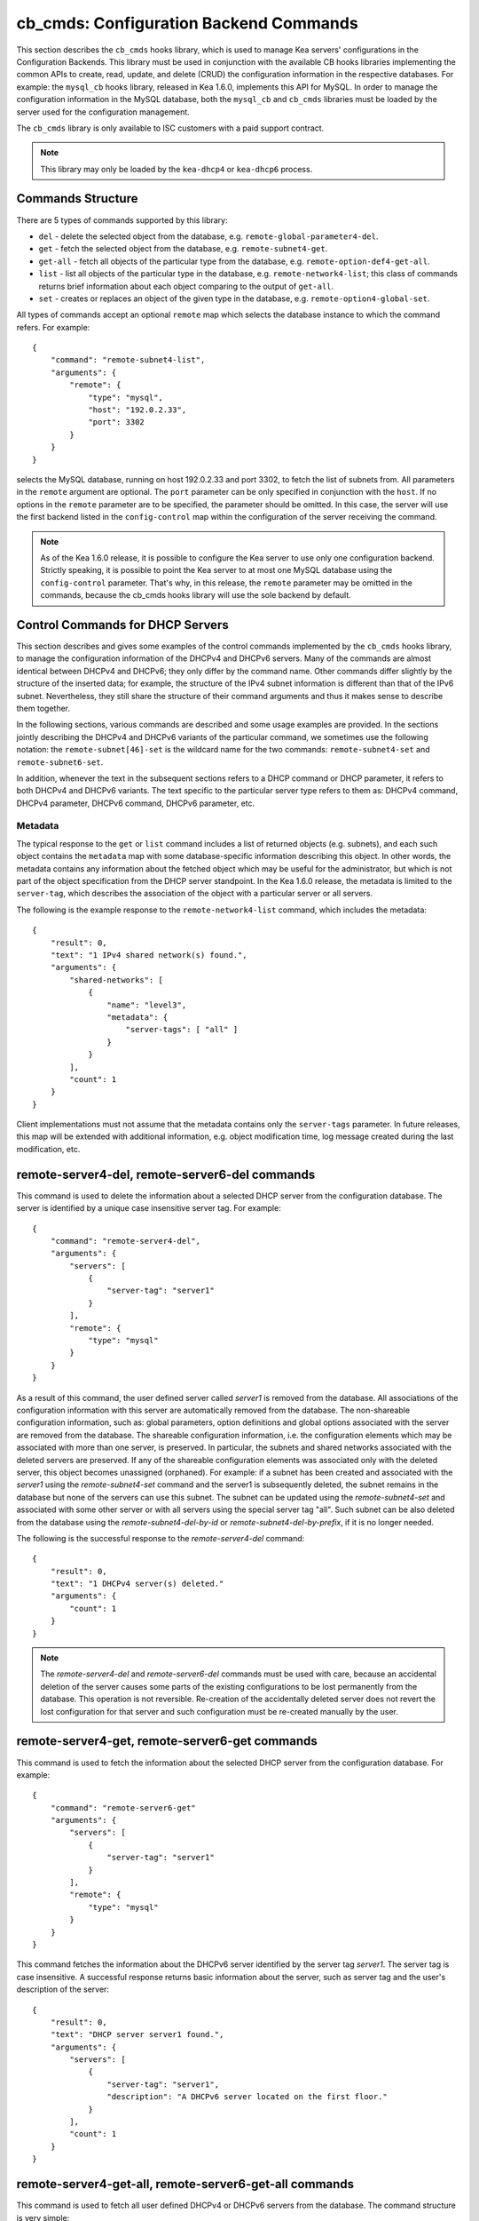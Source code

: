 .. _cb-cmds-library:

cb_cmds: Configuration Backend Commands
=======================================

This section describes the ``cb_cmds`` hooks library, which is used to
manage Kea servers' configurations in the Configuration Backends. This
library must be used in conjunction with the available CB hooks libraries
implementing the common APIs to create, read, update, and delete (CRUD)
the configuration information in the respective databases. For example:
the ``mysql_cb`` hooks library, released in Kea 1.6.0, implements this
API for MySQL. In order to manage the configuration information in the
MySQL database, both the ``mysql_cb`` and ``cb_cmds`` libraries must be
loaded by the server used for the configuration management.

The ``cb_cmds`` library is only available to ISC customers with a paid
support contract.

.. note::

   This library may only be loaded by the ``kea-dhcp4`` or
   ``kea-dhcp6`` process.

Commands Structure
------------------

There are 5 types of commands supported by this library:

-  ``del`` - delete the selected object from the database, e.g.
   ``remote-global-parameter4-del``.

-  ``get`` - fetch the selected object from the database, e.g.
   ``remote-subnet4-get``.

-  ``get-all`` - fetch all objects of the particular type from the
   database, e.g. ``remote-option-def4-get-all``.

-  ``list`` - list all objects of the particular type in the database,
   e.g. ``remote-network4-list``; this class of commands returns brief
   information about each object comparing to the output of ``get-all``.

-  ``set`` - creates or replaces an object of the given type in the
   database, e.g. ``remote-option4-global-set``.

All types of commands accept an optional ``remote`` map which selects the
database instance to which the command refers. For example:

::

   {
       "command": "remote-subnet4-list",
       "arguments": {
           "remote": {
               "type": "mysql",
               "host": "192.0.2.33",
               "port": 3302
           }
       }
   }

selects the MySQL database, running on host 192.0.2.33 and port 3302, to
fetch the list of subnets from. All parameters in the ``remote`` argument are
optional. The ``port`` parameter can be only specified in conjunction
with the ``host``. If no options in the ``remote`` parameter are to
be specified, the parameter should be omitted. In this case, the server
will use the first backend listed in the ``config-control`` map within
the configuration of the server receiving the command.

.. note::

   As of the Kea 1.6.0 release, it is possible to configure the Kea server
   to use only one configuration backend. Strictly speaking, it is
   possible to point the Kea server to at most one MySQL database using the
   ``config-control`` parameter. That's why, in this release, the
   ``remote`` parameter may be omitted in the commands, because the
   cb_cmds hooks library will use the sole backend by default.

.. _cb-cmds-dhcp:

Control Commands for DHCP Servers
---------------------------------

This section describes and gives some examples of the control commands
implemented by the ``cb_cmds`` hooks library, to manage the
configuration information of the DHCPv4 and DHCPv6 servers. Many of the
commands are almost identical between DHCPv4 and DHCPv6; they only
differ by the command name. Other commands differ slightly by the
structure of the inserted data; for example, the structure of the IPv4 subnet
information is different than that of the IPv6 subnet.
Nevertheless, they still share the structure of their command arguments
and thus it makes sense to describe them together.

In the following sections, various commands are described and some usage
examples are provided. In the sections jointly describing the DHCPv4 and
DHCPv6 variants of the particular command, we sometimes use the following
notation: the ``remote-subnet[46]-set`` is the wildcard name for the
two commands: ``remote-subnet4-set`` and ``remote-subnet6-set``.

In addition, whenever the text in the subsequent sections refers to a
DHCP command or DHCP parameter, it refers to both DHCPv4 and DHCPv6
variants. The text specific to the particular server type refers to them
as: DHCPv4 command, DHCPv4 parameter, DHCPv6 command, DHCPv6 parameter,
etc.

.. _cb-cmds-metadata:

Metadata
~~~~~~~~

The typical response to the ``get`` or ``list`` command includes a list
of returned objects (e.g. subnets), and each such object contains the
``metadata`` map with some database-specific information describing this
object. In other words, the metadata contains any information about the
fetched object which may be useful for the administrator, but which is not
part of the object specification from the DHCP server standpoint. In the
Kea 1.6.0 release, the metadata is limited to the ``server-tag``, which
describes the association of the object with a particular server or
all servers.

The following is the example response to the ``remote-network4-list``
command, which includes the metadata:

::

   {
       "result": 0,
       "text": "1 IPv4 shared network(s) found.",
       "arguments": {
           "shared-networks": [
               {
                   "name": "level3",
                   "metadata": {
                       "server-tags": [ "all" ]
                   }
               }
           ],
           "count": 1
       }
   }


Client implementations must not assume that the metadata contains only
the ``server-tags`` parameter. In future releases, this map will be
extended with additional information, e.g. object modification time, log
message created during the last modification, etc.

.. _command-remote-server4-del:
.. _command-remote-server6-del:

remote-server4-del, remote-server6-del commands
-----------------------------------------------

This command is used to delete the information about a selected DHCP server from
the configuration database. The server is identified by a unique case
insensitive server tag.  For example:

::

    {
        "command": "remote-server4-del",
        "arguments": {
            "servers": [
                {
                    "server-tag": "server1"
                }
            ],
            "remote": {
                "type": "mysql"
            }
        }
    }

As a result of this command, the user defined server called `server1` is removed
from the database. All associations of the configuration information with this
server are automatically removed from the database. The non-shareable
configuration information, such as: global parameters, option definitions and
global options associated with the server are removed from the database. The
shareable configuration information, i.e. the configuration elements which may
be associated with more than one server, is preserved. In particular, the
subnets and shared networks associated with the deleted servers are
preserved. If any of the shareable configuration elements was associated only
with the deleted server, this object becomes unassigned (orphaned).  For
example: if a subnet has been created and associated with the `server1` using
the `remote-subnet4-set` command and the server1 is subsequently deleted, the
subnet remains in the database but none of the servers can use this subnet. The
subnet can be updated using the `remote-subnet4-set` and associated with some
other server or with all servers using the special server tag "all". Such subnet
can be also deleted from the database using the `remote-subnet4-del-by-id` or
`remote-subnet4-del-by-prefix`, if it is no longer needed.

The following is the successful response to the `remote-server4-del` command:

::

    {
        "result": 0,
        "text": "1 DHCPv4 server(s) deleted."
        "arguments": {
            "count": 1
        }
    }


.. note::

   The `remote-server4-del` and `remote-server6-del` commands must be used with
   care, because an accidental deletion of the server causes some parts of the
   existing configurations to be lost permanently from the database. This
   operation is not reversible. Re-creation of the accidentally deleted server
   does not revert the lost configuration for that server and such configuration
   must be re-created manually by the user.

.. _command-remote-server4-get:
.. _command-remote-server6-get:

remote-server4-get, remote-server6-get commands
-----------------------------------------------

This command is used to fetch the information about the selected DHCP server
from the configuration database.  For example:

::

    {
        "command": "remote-server6-get"
        "arguments": {
            "servers": [
                {
                    "server-tag": "server1"
                }
            ],
            "remote": {
                "type": "mysql"
            }
        }
    }


This command fetches the information about the DHCPv6 server identified by the
server tag `server1`. The server tag is case insensitive.  A successful response
returns basic information about the server, such as server tag and the user's
description of the server:

::

    {
        "result": 0,
        "text": "DHCP server server1 found.",
        "arguments": {
            "servers": [
                {
                    "server-tag": "server1",
                    "description": "A DHCPv6 server located on the first floor."
                }
            ],
            "count": 1
        }
    }

.. _command-remote-server4-get-all:
.. _command-remote-server6-get-all:

remote-server4-get-all, remote-server6-get-all commands
-------------------------------------------------------

This command is used to fetch all user defined DHCPv4 or DHCPv6 servers from the
database. The command structure is very simple:

::

    {
        "command": "remote-server4-get-all"
        "arguments": {
            "remote": {
                "type": "mysql"
            }
        }
    }

The response includes basic information about each server, such as its server
tag and description:

::

    {
        "result": 0,
        "text": "DHCPv4 servers found.",
        "arguments": {
            "servers": [
                {
                    "server-tag": "server1",
                    "description": "A DHCP server located on the first floor."
                },
                {
                    "server-tag": "server2",
                    "description": "An old DHCP server to be soon replaced."
                }
            ],
           "count": 2
        }
    }

.. _command-remote-server4-set:
.. _command-remote-server6-set:

remote-server4-set, remote-server6-set commands
-----------------------------------------------

This command is used to create or replace an information about a DHCP server in
the database. The information about the server must be created when there is a
need to differentiate the configurations used by various Kea instances
connecting to the same database. Various configuration elements, e.g. global
parameters, subnets etc. may be explicitly associated with the selected servers
(using server tags as identifiers), allowing only these servers to use the
respective configuration elements. Using the particular server tag to make such
associations is only possible when the server information has been stored in the
database via the `remote-server4-set` or `remote-server6-set` commands. The
following command creates a new (or updates an existing) DHCPv6 server in the
database:

::

    {
        "command": "remote-server6-set"
        "arguments": {
            "servers": [
                {
                    "server-tag": "server1",
                    "description": "A DHCP server on the ground floor."
                }
            ],
            "remote": {
                "type": "mysql"
            }
        }
    }

The server tag must be unique accross all servers in the database. When the
server information under the given server tag already exists, it is replaced
with the new information. The specified server tag is case insensitive. The
maximum length of the server tag is 256 characters. The following keywords are
reserved and must not be used as server tags: "all" and "any".

The following is the example response to the above command:

::

    {
        "result": 0,
        "text": "DHCPv6 server successfully set.",
        "arguments": {
            "servers": [
                {
                    "server-tag": "server1",
                    "description": "A DHCP server on the ground floor."
                }
            ]
        }
    }


.. _command-remote-global-parameter4-del:

.. _command-remote-global-parameter6-del:

The remote-global-parameter4-del, remote-global-parameter6-del Commands
~~~~~~~~~~~~~~~~~~~~~~~~~~~~~~~~~~~~~~~~~~~~~~~~~~~~~~~~~~~~~~~~~~~~~~~

These commands are used to delete a global DHCP parameter from the
configuration database. When the parameter is deleted from the database,
the server will use the value specified in the configuration file for
this parameter, or a default value if the parameter is not specified in
the configuration file.

The following command attempts to delete the DHCPv4 ``renew-timer``
parameter common for all servers from the database:

::

   {
       "command": "remote-global-parameter4-del",
       "arguments": {
           "parameters": [ "renew-timer" ],
           "remote": {
               "type": "mysql"
            },
           "server-tags": [ "all" ]
       }
   }

If the server specific parameter is to be deleted, the
`server-tags` list must contain the tag of the appropriate
server. There must be exactly one server tag specified in this list.


.. _command-remote-global-parameter4-get:

.. _command-remote-global-parameter6-get:

The remote-global-parameter4-get, remote-global-parameter6-get Commands
~~~~~~~~~~~~~~~~~~~~~~~~~~~~~~~~~~~~~~~~~~~~~~~~~~~~~~~~~~~~~~~~~~~~~~~

These commands are used to fetch a scalar global DHCP parameter from the
configuration database.

The following command attempts to fetch the ``boot-file-name``
parameter for the "server1":

::

   {
       "command": "remote-global-parameter4-get",
       "arguments": {
           "parameters": [ "boot-file-name" ],
            "remote": {
                "type": "mysql"
            },
            "server-tags": [ "server1" ]
       }
   }


The returned value has one of the four scalar types: string, integer,
real, or boolean. Non-scalar global configuration parameters, such as map
or list, are not returned by this command.

In the case of the example above, the string value is returned, e.g.:

::

   {
       "result": 0,
       "text": "1 DHCPv4 global parameter found.",
       "arguments": {
           "parameters": {
               "boot-file-name": "/dev/null",
               "metadata": {
                   "server-tags": [ "all" ]
               }
           },
           "count": 1
       }
   }


Note that the response above indicates that the returned parameter is associated
with "all" servers rather than "server1" used in the command. This indicates
that there is no server1 specific value in the database. Therefore, the value
shared by all servers is returned. If there was the server1 specific value
in the database this value would be returned instead.

The example response for the integer value is:

::

   {
       "result": 0,
       "text": "1 DHCPv4 global parameter found.",
       "arguments": {
           "parameters": {
               "renew-timer": 2000,
               "metadata": {
                   "server-tags": [ "server1" ]
               }
           },
           "count": 1
       }
   }


The real value:

::

   {
       "result": 0,
       "text": "1 DHCPv4 global parameter found.",
       "arguments": {
           "parameters": {
               "t1-percent": 0.85,
               "metadata": {
                   "server-tags": [ "all" ]
               }
           },
           "count": 1
       }
   }


Finally, the boolean value:

::

   {
       "result": 0,
       "text": "1 DHCPv4 global parameter found.",
       "arguments": {
           "parameters": {
               "match-client-id": true,
               "metadata": {
                   "server-tags": [ "server2" ]
               }
           },
           "count": 1
       }
   }


.. _command-remote-global-parameter4-get-all:

.. _command-remote-global-parameter6-get-all:

The remote-global-parameter4-get-all, remote-global-parameter6-get-all Commands
~~~~~~~~~~~~~~~~~~~~~~~~~~~~~~~~~~~~~~~~~~~~~~~~~~~~~~~~~~~~~~~~~~~~~~~~~~~~~~~

These commands are used to fetch all global DHCP parameters from the database
for the specified server. The following example demonstrates how to fetch all
global parameters to be used by the server "server1":

::

    {
        "command": "remote-global-parameter4-get-all",
        "arguments": {
            "remote": {
                "type": "mysql"
            },
            "server-tags": [ "server1" ]
        }
    }

The example response may look as follows:

::

    {
        "result": 0,
        "text": "DHCPv4 global parameters found.",
        "arguments": {
            "parameters": [
                {
                    "boot-file-name": "/dev/null",
                    "metadata": {
                        "server-tags": [ "server1" ]
                    }
                },
                {
                    "match-client-id": true,
                    "metadata": {
                        "server-tags": [ "all" ]
                    }
                }
            ],
            "count": 2
        }
    }


The example response contains two parameters, one string parameter and one
boolean parameter. The metadata returned for each parameter indicates
if this parameter is specific to the "server1" or all servers. Since the
`match-client-id` value is associated with "all" servers
it indicates that there is no server1 specific setting for this parameter.
Each parameter always has exactly one server tag associated with it, because
the global parameters are non-shareable configuration elements.

.. note::

   If the server tag is set to "all" in the command, the response will
   contain only the global parameters associated with the logical server
   "all". When the server tag points to the specific server (as in the
   example above), the returned list combines parameters associated with
   this server and all servers, but the former take precedence.

.. _command-remote-global-parameter4-set:

.. _command-remote-global-parameter6-set:

The remote-global-parameter4-set, remote-global-parameter6-set Commands
~~~~~~~~~~~~~~~~~~~~~~~~~~~~~~~~~~~~~~~~~~~~~~~~~~~~~~~~~~~~~~~~~~~~~~~

This command is used to create scalar global DHCP parameters in the
database. If any of the parameters already exists, its value is replaced
as a result of this command. It is possible to set multiple parameters
within a single command, each having one of the four types: string,
integer, real, or boolean. For example:

::

   {
       "command": "remote-global-parameter4-set"
       "arguments": {
           "parameters": {
               "boot-file-name": "/dev/null",
               "renew-timer": 2000,
               "t1-percent": 0.85,
               "match-client-id": true
           },
           "remote": {
               "type": "mysql"
           },
           "server-tags": [ "server1" ]
       }
   }


An error is returned if any of the parameters is not supported by the DHCP
server or its type does not match. Care should be taken when multiple parameters
are specified in a single command, because it is possible that only some of the
parameters are stored successfully and some fail. If an error occurs when
processing this command, it is recommended to use
``remote-global-parameter[46]-get-all`` to check which of the parameters have
been stored/updated successfully and which have failed.

The `server-tags` list is mandatory and it must contain a single server tag or
the keyword "all". In the example above, all specified parameters are associated
with the "server1" server.

.. _command-remote-network4-del:

.. _command-remote-network6-del:

The remote-network4-del, remote-network6-del Commands
~~~~~~~~~~~~~~~~~~~~~~~~~~~~~~~~~~~~~~~~~~~~~~~~~~~~~

These commands are used to delete an IPv4 or IPv6 shared network from
the database. The optional parameter ``subnets-action`` determines
whether the subnets belonging to the deleted shared network should also
be deleted or preserved. The ``subnets-action`` parameter defaults to ``keep``,
which preserves the subnets. If it is set to ``delete``, the subnets are
deleted along with the shared network.

The following command:

::

   {
       "command": "remote-network6-del",
       "arguments": {
           "shared-networks": [
               {
                   "name": "level3"
               }
           ],
           "subnets-action": "keep",
           "remote": {
               "type": "mysql"
           }
       }
   }


deletes the "level3" IPv6 shared network. The subnets are preserved, but
they are disassociated from the deleted shared network and become
global. This behavior corresponds to the behavior of the
``network[46]-del`` commands with respect to the ``subnets-action`` parameter.

Note that the `server-tags` parameter must not be used for this command.

.. _command-remote-network4-get:

.. _command-remote-network6-get:

The remote-network4-get, remote-network6-get Commands
~~~~~~~~~~~~~~~~~~~~~~~~~~~~~~~~~~~~~~~~~~~~~~~~~~~~~

These commands are used to retrieve information about an IPv4 or
IPv6 shared network. The optional parameter ``subnets-include`` denotes
whether the subnets belonging to the shared network should also be
returned. This parameter defaults to ``no``, in which case the subnets
are not returned. If this parameter is set to ``full``, the subnets are
returned together with the shared network.

The following command fetches the "level3" IPv6 shared network along
with the full information about the subnets belonging to it:

::

   {
       "command": "remote-network6-get",
       "arguments": {
           "shared-networks": [
               {
                   "name": "level3"
               }
           ],
           "subnets-include": "full",
           "remote": {
               "type": "mysql"
           }
       }
   }

Note that the `server-tags` parameter must not be used for this command.

.. _command-remote-network4-list:

.. _command-remote-network6-list:

The remote-network4-list, remote-network6-list Commands
~~~~~~~~~~~~~~~~~~~~~~~~~~~~~~~~~~~~~~~~~~~~~~~~~~~~~~~

These commands are used to list all IPv4 or IPv6 shared networks for a server.

The following command retrieves all shared networks to be used by the
"server1" and "server2":

::

    {
        "command": "remote-network4-list"
        "arguments": {
            "remote": {
                "type": "mysql"
            },
            "server-tags": [ "server1", "server2" ]
        }
    }

The `server-tags` parameter is mandatory and it contains one or more server
tags. It may contain the keyword "all" to fetch the shared networks associated
with all servers. When the `server-tags` list contains the
`null` value the returned response contains a list of unassigned shared
networks, i.e. the networks which are associated with no servers. For example:

::

    {
        "command": "remote-network4-list"
        "arguments": {
            "remote": {
                "type": "mysql"
            },
            "server-tags": [ null ]
        }
    }

The example response to this command when non-null server tags are specified
looks similar to this:

::

    {
        "result": 0,
        "text": "3 IPv4 shared network(s) found.",
        "arguments": {
            "shared-networks": [
                {
                    "name": "ground floor",
                    "metadata": {
                        "server-tags": [ "all" ]
                    }
                },
                {
                    "name": "floor2",
                    "metadata": {
                        "server-tags": [ "server1" ]
                    }
                },
                {
                    "name": "floor3",
                    "metadata": {
                        "server-tags": [ "server2" ]
                    }
                }
            ],
            "count": 3
        }
    }

The returned information about each shared network merely contains the shared
network name and the metadata. In order to fetch the detailed information about
the selected shared network, use the `remote-network[46]-get` command.

The example response above contains three shared networks. One of the
shared networks is associated will all servers, so it is included in
the list of shared networks to be used by the "server1" and "server2".
The remaining two shared networks are returned because one of them
is associated with the "server1" and another one is associated with
the "server2".


When listing unassigned shared networks, the response will look similar
to this:

::

    {
        "result": 0,
        "text": "1 IPv4 shared network(s) found.",
        "arguments": {
            "shared-networks": [
                {
                    "name": "fancy",
                    "metadata": {
                        "server-tags": [ null ]
                    }
                }
            ],
            "count": 1
        }
    }

The `null` value in the metadata indicates that the
returned shared network is unassigned.

.. _command-remote-network4-set:

.. _command-remote-network6-set:

The remote-network4-set, remote-network6-set Commands
~~~~~~~~~~~~~~~~~~~~~~~~~~~~~~~~~~~~~~~~~~~~~~~~~~~~~

These commands create a new or replace an existing IPv4 or IPv6 shared
network in the database. The structure of the shared network information
is the same as in the Kea configuration file (see
:ref:`shared-network4` and :ref:`shared-network6` for details),
except that specifying subnets along with the shared
network information is not allowed. Including the ``subnet4`` or ``subnet6`` parameter
within the shared network information will result in an error.

These commands are intended to be used for managing the shared
network-specific information and DHCP options. In order to associate and
disassociate the subnets with the shared networks, the
``remote-subnet[46]-set`` commands should be used.

The following command adds the IPv6 shared network "level3" to the
database:

::

   {
       "command": "remote-network6-set",
       "arguments": {
           "shared-networks": [
               {
                   "name": "level3",
                   "interface": "eth0",
                   "option-data": [ {
                       "name": "sntp-servers",
                       "data": "2001:db8:1::1"
                   } ],
               }
           ],
           "remote": {
               "type": "mysql"
           },
           "server-tags": [ "all" ]
       }
   }


This command includes the ``interface`` parameter, which sets the shared
network-level interface name. Any remaining shared network-level parameters,
which are not specified with the command, will be marked as
"unspecified" in the database. The DHCP server will use the global
values for unspecified parameters or, if the global values are not
specified, the default values will be used.

The `server-tags` list is mandatory for this command and it must include one or
more server tags. As a result the shared network is associated with all listed
servers. The shared network may be associated with all servers connecting to the
database when the keyword "all" is included.

.. note::

   As with other "set" commands, this command replaces all the
   information about the given shared network in the database, if the
   shared network already exists. Therefore, when sending this command,
   make sure to always include all parameters that must be specified for
   the updated shared-network instance. Any unspecified parameter will
   be marked unspecified in the database, even if its value was present
   prior to sending the command.

.. _command-remote-option-def4-del:

.. _command-remote-option-def6-del:

The remote-option-def4-del, remote-option-def6-del Commands
~~~~~~~~~~~~~~~~~~~~~~~~~~~~~~~~~~~~~~~~~~~~~~~~~~~~~~~~~~~

These commands are used to delete a DHCP option definition from the
database. The option definition is identified by an option code and
option space. For example:

::

   {
       "command": "remote-option-def6-del",
       "arguments": {
           "option-defs": [
               {
                   "code": 1,
                   "space": "isc"
               }
           ],
           "remote": {
               "type": "mysql"
           },
           "server-tags": [ "server1" ]
       }
   }


deletes the definition of the option associated with the "server1", having the
code of 1 and belonging to the option space "isc". The default option spaces are
"dhcp4" and "dhcp6" for the DHCPv4 and DHCPv6 top level options respectively. If
there is no such option explicitly associated with the server1, no option is
deleted. In order to delete an option belonging to "all" servers, the keyword
"all" must be used as server tag. The `server-tags` list must contain exactly
one tag. It must not include the `null` value.

.. _command-remote-option-def4-get:

.. _command-remote-option-def6-get:

The remote-option-def4-get, remote-option-def6-get Commands
~~~~~~~~~~~~~~~~~~~~~~~~~~~~~~~~~~~~~~~~~~~~~~~~~~~~~~~~~~~

These commands are used to fetch a specified DHCP option definition from
the database. The option definition is identified by the option code and
option space. The default option spaces are "dhcp4" and "dhcp6" for the
DHCPv4 and DHCPv6 top-level options, respectively.

The following command retrieves a DHCPv4 option definition associated with all
servers, having the code of 1 and belonging to the option space "isc":

::

   {
       "command": "remote-option-def4-get"
       "arguments": {
           "option-defs": [
               {
                   "code": 1,
                   "space": "isc"
               }
           ],
           "remote": {
               "type": "mysql"
           },
           "server-tags": [ "all" ]
       }
   }

The `server-tags` list must include exactly one server tag or the keyword
"all". It must not contain the `null` value.

.. _command-remote-option-def4-get-all:

.. _command-remote-option-def6-get-all:

The remote-option-def4-get-all, remote-option-def6-get-all Commands
~~~~~~~~~~~~~~~~~~~~~~~~~~~~~~~~~~~~~~~~~~~~~~~~~~~~~~~~~~~~~~~~~~~

These commands are used to fetch all DHCP option definitions from the database
for the particular server or all servers. For example:

::

    {
        "command": "remote-option-def6-get-all"
        "arguments": {
            "remote": {
                "type": "mysql"
            },
            "server-tags": [ "all" ]
        }
    }


This command attempts to fetch all DHCPv6 option definitions associated
with "all" servers. The `server-tags` list is mandatory for
this command and it must include exactly one server tag or the keyword "all".
It must not include the `null` value.</para>

The following is the example response to this command:

::

    {
        "result": 0,
        "text": "1 DHCPv6 option definition(s) found.",
        "arguments": {
            "option-defs": [
                {
                    "name": "bar",
                    "code": 1012,
                    "space": "dhcp6",
                    "type": "record",
                    "array": true,
                    "record-types": "ipv6-address, uint16",
                    "encapsulate": "",
                    "metadata": {
                        "server-tags": [ "all" ]
                    }
                }
            ],
            "count": 1
        }
    }

The response contains an option definition associated with all servers as
indicated by the metadata.

.. _command-remote-option-def4-set:

.. _command-remote-option-def6-set:

The remote-option-def4-set, remote-option-def6-set Commands
~~~~~~~~~~~~~~~~~~~~~~~~~~~~~~~~~~~~~~~~~~~~~~~~~~~~~~~~~~~

These commands create a new DHCP option definition or replace an
existing option definition in the database. The structure of the option
definition information is the same as in the Kea configuration file (see
:ref:`dhcp4-custom-options` and :ref:`dhcp6-custom-options`).
The following command creates the DHCPv4 option definition in the
top-level "dhcp4" option space and associates it with the "server1":

::

   {
       "command": "remote-option-def4-set",
       "arguments": {
           "option-defs": [
               {
                   "name": "foo",
                   "code": 222,
                   "type": "uint32",
                   "array": false,
                   "record-types": "",
                   "space": "dhcp4",
                   "encapsulate": ""
               }
           ],
           "remote": {
               "type": "mysql"
           },
           "server-tags": [ "server1" ]
       }
   }

The `server-tags` list must include exactly one
server tag or the keyword "all". It must not contain the
`null` value.</para>

.. _command-remote-option4-global-del:

.. _command-remote-option6-global-del:

The remote-option4-global-del, remote-option6-global-del Commands
~~~~~~~~~~~~~~~~~~~~~~~~~~~~~~~~~~~~~~~~~~~~~~~~~~~~~~~~~~~~~~~~~

These commands are used to delete a global DHCP option from the
database. The option is identified by an option code and option space.
For example:

::

   {
       "command": "remote-option4-global-del",
       "arguments": {
           "options": [
               {
                   "code": 5
                   "space": "dhcp4"
               }
           ],
           "remote": {
               "type": "mysql"
           },
           "server-tags": [ "server1" ]
       }
   }

The "dhcp4" is the top-level option space where the standard DHCPv4 options
belong. The `server-tags` is mandatory and it must include a
single option tag or the keyword "all". If the explicit server tag is specified
then this command attempts to delete a global option associated with this
server. If there is no such option associated with the given server, no option
is deleted. In order to delete the option associated with all servers, the
keyword "all" must be specified.

.. _command-remote-option4-global-get:

.. _command-remote-option6-global-get:

The remote-option4-global-get, remote-option6-global-get Commands
~~~~~~~~~~~~~~~~~~~~~~~~~~~~~~~~~~~~~~~~~~~~~~~~~~~~~~~~~~~~~~~~~

These commands are used to fetch a global DHCP option from the database.
The option is identified by the code and option space. The top-level
option spaces where DHCP standard options belong are called "dhcp4" and
"dhcp6" for the DHCPv4 and DHCPv6 servers, respectively.

The following command retrieves the IPv6 "DNS Servers" (code 23) option
associated with all servers:

::

   {
       "command": remote-option6-global-get",
       "arguments": {
           "options": [
               {
                   "code": 23,
                   "space": "dhcp6"
               }
           ],
           "remote": {
               "type": "mysql"
           },
           "server-tags": [ "all" ]
       }
   }

The `server-tags` is mandatory and it must include exactly one
server tag or the keyword "all". It must not contain the `null`
value.

.. _command-remote-option4-global-get-all:

.. _command-remote-option6-global-get-all:

The remote-option4-global-get-all, remote-option6-global-get-all Commands
~~~~~~~~~~~~~~~~~~~~~~~~~~~~~~~~~~~~~~~~~~~~~~~~~~~~~~~~~~~~~~~~~~~~~~~~~

These commands are used to fetch all global DHCP options from the configuration
database for the particular server or for all servers. The following command
fetches all global DHCPv4 options for the "server1":

::

    {
        "command": "remote-option6-global-get-all",
        "arguments": {
            "remote": {
                "type": "mysql"
            },
            "server-tags": [ "server1" ]
        }
    }

The `server-tags` list is mandatory for this command and
it must contain exactly one server tag or a keyword "all". It must not contain
the `null` value. The following is the example response to this
command with a single option being associated with the "server1" returned:

::

    {
        "result": 0,
        "text": "DHCPv4 options found.",
        "arguments": {
            "options": [
                {
                    "name": "domain-name-servers",
                    "code": 6,
                    "space": "dhcp4",
                    "csv-format": false,
                    "data": "192.0.2.3",
                    "metadata": {
                        "server-tags": [ "server1" ]
                    }
                }
            ],
            "count": 1
        }
    }


.. _command-remote-option4-global-set:

.. _command-remote-option6-global-set:

The remote-option4-global-set, remote-option6-global-set Commands
~~~~~~~~~~~~~~~~~~~~~~~~~~~~~~~~~~~~~~~~~~~~~~~~~~~~~~~~~~~~~~~~~

These commands create a new global DHCP option or replace an existing
option in the database. The structure of the option information is the
same as in the Kea configuration file (see :ref:`dhcp4-std-options`
and :ref:`dhcp4-std-options`). For example:

::

   {
       "command": "remote-option6-global-set",
       "arguments": {
           "options": [
               {
                   "name": "dns-servers",
                   "data": "2001:db8:1::1"
               }
           ],
           "remote": {
               "type": "mysql"
           },
           "server-tags": [ "server1" ]
       }
   }

The `server-tags` list is mandatory for this command
and it must include exactly one server tag or the keyword "all". It must
not include the `null` value. The command above associates
the option with the "server1" server.

Note that specifying an option name instead of the option code only
works reliably for the standard DHCP options. When specifying a value
for the user-defined DHCP option, the option code should be specified
instead of the name. For example:

::

   {
       "command": "remote-option6-global-set",
       "arguments": {
           "options": [
               {
                   "code": 1,
                   "space": "isc",
                   "data": "2001:db8:1::1"
               }
           ],
           "server-tags": [ "server1" ]
       }
   }


.. _command-remote-subnet4-del-by-id:

.. _command-remote-subnet6-del-by-id:

The remote-subnet4-del-by-id, remote-subnet6-del-by-id Commands
~~~~~~~~~~~~~~~~~~~~~~~~~~~~~~~~~~~~~~~~~~~~~~~~~~~~~~~~~~~~~~~

This is the first variant of the commands used to delete an IPv4 or IPv6
subnet from the database. It uses the subnet ID to identify the subnet. For
example, to delete the IPv4 subnet with an ID of 5:

::

   {
       "command": "remote-subnet4-del-by-id",
       "arguments": {
           "subnets": [
               {
                   "id": 5
               }
           ],
           "remote": {
               "type": "mysql"
           }
       }
   }

The `server-tags` parameter must not be used with this command.

.. _command-remote-subnet4-del-by-prefix:

.. _command-remote-subnet6-del-by-prefix:

The remote-subnet4-del-by-prefix, remote-subnet6-del-by-prefix Commands
~~~~~~~~~~~~~~~~~~~~~~~~~~~~~~~~~~~~~~~~~~~~~~~~~~~~~~~~~~~~~~~~~~~~~~~

This is the second variant of the commands used to delete an IPv4 or
IPv6 subnet from the database. It uses the subnet prefix to identify the
subnet. For example:

::

   {
       "command": "remote-subnet6-del-by-prefix",
       "arguments": {
           "subnets": [
               {
                   "subnet": "2001:db8:1::/64"
               }
           ],
           "remote": {
               "type": "mysql"
           }
       }
   }

The `server-tags` parameter must not be used with this command.

.. _command-remote-subnet4-get-by-id:

.. _command-remote-subnet6-get-by-id:

The remote-subnet4-get-by-id, remote-subnet6-get-by-id Commands
~~~~~~~~~~~~~~~~~~~~~~~~~~~~~~~~~~~~~~~~~~~~~~~~~~~~~~~~~~~~~~~

This is the first variant of the commands used to fetch an IPv4 or IPv6
subnet from the database. It uses a subnet ID to identify the subnet.
For example:

::

   {
       "command": "remote-subnet4-get-by-id",
       "arguments": {
           "subnets": [
               {
                   "id": 5
               }
           ],
           "remote": {
               "type": "mysql"
           }
       }
   }

The `server-tags` parameter must not be used with this command.

.. _command-remote-subnet4-get-by-prefix:

.. _command-remote-subnet6-get-by-prefix:

The remote-subnet4-get-by-prefix, remote-subnet6-get-by-prefix Commands
~~~~~~~~~~~~~~~~~~~~~~~~~~~~~~~~~~~~~~~~~~~~~~~~~~~~~~~~~~~~~~~~~~~~~~~

This is the second variant of the commands used to fetch an IPv4 or IPv6
subnet from the database. It uses a subnet prefix to identify the
subnet. For example:

::

   {
       "command": "remote-subnet6-get-by-prefix",
       "arguments": {
           "subnets": [
               {
                   "subnet": "2001:db8:1::/64"
               }
           ],
           "remote": {
               "type": "mysql"
           }
       }
   }

The `server-tags` parameter must not be used with this command.

.. _command-remote-subnet4-list:

.. _command-remote-subnet6-list:

The remote-subnet4-list, remote-subnet6-list Commands
~~~~~~~~~~~~~~~~~~~~~~~~~~~~~~~~~~~~~~~~~~~~~~~~~~~~~

These commands are used to list all IPv4 or IPv6 subnets from the database for
selected servers or all servers. The following command retrieves all servers to
be used by the "server1" and "server2":

::

    {
        "command": "remote-subnet4-list"
        "arguments": {
            "remote": {
                "type": "mysql"
            },
            "server-tags": [ "server1", "server2" ]
        }
    }

The `server-tags` parameter is mandatory and it contains one or
more server tags. It may contain the keyword "all" to fetchg the subnets
associated with all servers. When the `server-tags` list
contains the `null` value the returned response contains a list
of unassigned subnets, i.e. the subnets which are associated with no servers.
For example:

::

    {
        "command": "remote-subnet4-list"
        "arguments": {
            "remote": {
                "type": "mysql"
            },
            "server-tags": [ null ]
        }
    }

The example response to this command when non-null server tags are specified
looks similar to this:

::

    {
        "result": 0,
        "text": "2 IPv4 subnet(s) found.",
        "arguments": {
            "subnets": [
                {
                    "id": 1,
                    "subnet": "192.0.2.0/24",
                    "shared-network-name": null,
                    "metadata": {
                        "server-tags": [ "server1", "server2" ]
                    }
                },
                {
                    "id": 2,
                    "subnet": "192.0.3.0/24",
                    "shared-network-name": null,
                    "metadata": {
                        "server-tags": [ "all" ]
                    }
                }
            ],
            "count": 2
        }
    }

The returned information about each subnet is limited to subnet identifier,
prefix and associated shared network name. In order to retrieve full
information about the selected subnet use the
`remote-subnet[46]-get-by-id` or
`remote-subnet[46]-get-by-prefix`.

The example response above contains two subnets. One of the subnets is
associated with both servers: "server1" and "server2". The second subnet is
associated with all servers, thus it is also present in the configuration for
the "server1" and "server2".

When listing unassigned subnets, the response will look similar to this:

::

    {
        "result": 0,
        "text": "1 IPv4 subnet(s) found.",
        "arguments": {
            "subnets": [
                {
                    "id": 3,
                    "subnet": "192.0.4.0/24",
                    "shared-network-name": null,
                    "metadata": {
                        "server-tags": [ null ]
                    }
                }
            ],
            "count": 1
        }
    }

The `null` value in the metadata indicates that the
returned subnet is unassigned.

.. _command-remote-subnet4-set:

.. _command-remote-subnet6-set:

The remote-subnet4-set, remote-subnet6-set Commands
~~~~~~~~~~~~~~~~~~~~~~~~~~~~~~~~~~~~~~~~~~~~~~~~~~~

These commands are used to create a new IPv4 or IPv6 subnet or replace
an existing subnet in the database. Setting the subnet also associates
or disassociates the subnet with a shared network.

The structure of the subnet information is similar to the structure used
in the configuration file (see :ref:`dhcp4-configuration` and
:ref:`dhcp6-configuration`). The subnet information conveyed in the
``remote-subnet[46]-set`` command must include the additional parameter
``shared-network-name``, which denotes whether the subnet belongs to a
shared network.

Consider the following example:

::

   {
       "command": "remote-subnet4-set",
       "arguments": {
           "subnets": [
               {
                   "id": 5,
                   "subnet": "192.0.2.0/24",
                   "shared-network-name": "level3",
                   "pools": [ { "pool": "192.0.2.100-192.0.2.200" } ],
                   "option-data": [ {
                       "name": "routers",
                       "data": "192.0.2.1"
                   } ]
               }
           ],
           "remote": {
               "type": "mysql"
           },
           "server-tags": [ "all" ]
       }
   }


It creates the subnet and associates it with the "level3" shared
network. The "level3" shared network must be created with the ``remote-network4-set``
command prior to creating the subnet.

If the created subnet must be global - that is, not associated with any shared
network - the ``shared-network-name`` must be explicitly set to
``null``:

::

   {
       "command": "remote-subnet4-set",
       "arguments": {
           "subnets": [
               {
                   "id": 5,
                   "subnet": "192.0.2.0/24",
                   "shared-network-name": null,
                   "pools": [ { "pool": "192.0.2.100-192.0.2.200" } ],
                   "option-data": [ {
                       "name": "routers",
                       "data": "192.0.2.1"
                   } ]
              }
           ],
           "server-tags": [ "all" ]
       }
   }


The subnet created in the previous example is replaced with the new
subnet having the same parameters, but it becomes global.

The ``shared-network-name`` parameter is mandatory for the
``remote-subnet4-set`` command. The `server-tags` list is mandatory and it must
include one or more server tags. As a result, the subnet is associated with all
of the listed servers. It may also be associated with "all" servers connecting
to the database when the keyword "all" is used as the server tag.</para>

.. note::

   As with other "set" commands, this command replaces all the
   information about the particular subnet in the database, if the
   subnet information is already present. Therefore, when sending this
   command, make sure to always include all parameters that must be
   specified for the updated subnet instance. Any unspecified parameter
   will be marked as unspecified in the database, even if its value was
   present prior to sending the command.
